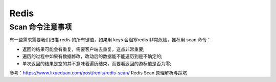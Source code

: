 .. _redis:

=============
Redis
=============


Scan 命令注意事项
~~~~~~~~~~~~~~~~~~~~~~~~~~~~~~~~~~~~~~~~~~~~~~~~~~~~~~~~~~~~~~~~~~~~
有一些需求需要我们扫描 redis 的所有键值，如果用 keys 会阻塞redis 非常危险，推荐用 scan 命令：

- 返回的结果可能会有重复，需要客户端去重复，这点非常重要;
- 遍历的过程中如果有数据修改，改动后的数据能不能遍历到是不确定的;
- 单次返回的结果是空的并不意味着遍历结束，而要看返回的游标值是否为零;

参考：https://www.lixueduan.com/post/redis/redis-scan/ Redis Scan 原理解析与踩坑
